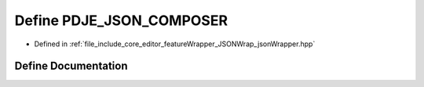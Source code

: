 .. _exhale_define_jsonWrapper_8hpp_1ab4d04600c2327cfae8980b076400a4f0:

Define PDJE_JSON_COMPOSER
=========================

- Defined in :ref:`file_include_core_editor_featureWrapper_JSONWrap_jsonWrapper.hpp`


Define Documentation
--------------------


.. doxygendefine:: PDJE_JSON_COMPOSER
   :project: Project_DJ_Engine